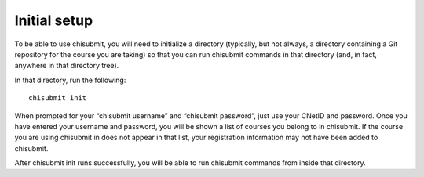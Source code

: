 .. _chisubmit_common:

Initial setup
=============

To be able to use chisubmit, you will need to initialize a directory (typically, but not always, a 
directory containing a Git repository for the course you are taking) so that you can run chisubmit
commands in that directory (and, in fact, anywhere in that directory tree).

In that directory, run the following::

   chisubmit init
   
When prompted for your “chisubmit username” and “chisubmit password”, just use your CNetID and password. 
Once you have entered your username and password, you will be shown a list of courses you belong to in 
chisubmit. If the course you are using chisubmit in does not appear in that list, your registration 
information may not have been added to chisubmit.

After chisubmit init runs successfully, you will be able to run chisubmit commands from inside that directory.
